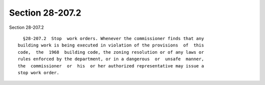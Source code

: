 Section 28-207.2
================

Section 28-207.2 ::    
        
     
        §28-207.2  Stop  work orders. Whenever the commissioner finds that any
      building work is being executed in violation of the provisions  of  this
      code,  the  1968  building code, the zoning resolution or of any laws or
      rules enforced by the department, or in a dangerous  or  unsafe  manner,
      the  commissioner  or  his  or her authorized representative may issue a
      stop work order.
    
    
    
    
    
    
    